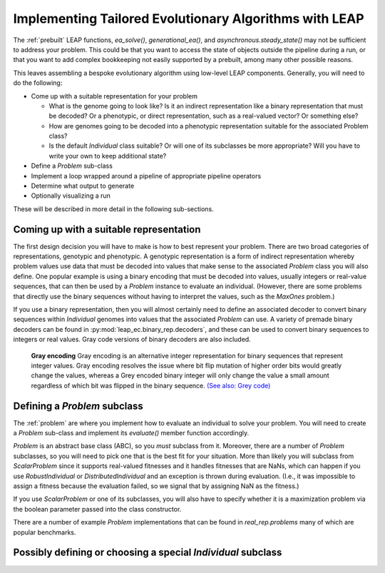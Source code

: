 .. _building:

Implementing Tailored Evolutionary Algorithms with LEAP
=======================================================

The :ref:`prebuilt` LEAP functions, `ea_solve()`, `generational_ea()`,
and `asynchronous.steady_state()` may not be sufficient to address your problem.
This could be that you want to access the state of objects outside the
pipeline during a run, or that you want to add complex bookkeeping
not easily supported by a prebuilt, among many other possible reasons.

This leaves assembling a bespoke evolutionary algorithm using low-level LEAP
components.  Generally, you will need to do the following:

* Come up with a suitable representation for your problem

  * What is the genome going to look like?  Is it an indirect representation
    like a binary representation that must be decoded?  Or a phenotypic, or
    direct representation, such as a real-valued vector?  Or something else?
  * How are genomes going to be decoded into a phenotypic representation
    suitable for the associated Problem class?
  * Is the default `Individual` class suitable?  Or will one of its subclasses
    be more appropriate?  Will you have to write your own to keep additional
    state?

* Define a `Problem` sub-class
* Implement a loop wrapped around a pipeline of appropriate pipeline operators
* Determine what output to generate
* Optionally visualizing a run

These will be described in more detail in the following sub-sections.

Coming up with a suitable representation
----------------------------------------

The first design decision you will have to make is how to best represent your
problem.  There are two broad categories of representations, genotypic and
phenotypic.  A genotypic representation is a form of indirect representation
whereby problem values use data that must be decoded into values that make
sense to the associated `Problem` class you will also define.  One popular
example is using a binary encoding that must be decoded into values, usually
integers or real-value sequences, that can then be used by a `Problem`
instance to evaluate an individual.  (However, there are some problems that
directly use the binary sequences without having to interpret the values,
such as the `MaxOnes` problem.)

If you use a binary representation, then you will almost certainly need to
define an associated decoder to convert binary sequences within `Individual`
genomes into values that the associated `Problem` can use.  A variety of
premade binary decoders can be found in :py:mod:`leap_ec.binary_rep.decoders`,
and these can be used to convert binary sequences to integers or real values.
Gray code versions of binary decoders are also included.

.. pull-quote::
    **Gray encoding** Gray encoding is an alternative integer representation
    for binary sequences that represent integer values. Gray encoding resolves
    the issue where bit flip mutation of higher order bits would greatly change
    the values, whereas a Grey encoded binary integer will only change the value
    a small amount regardless of which bit was flipped in the binary sequence.
    `(See also: Grey code) <https://en.wikipedia.org/wiki/Gray_code>`_

Defining a `Problem` subclass
-----------------------------
The :ref:`problem` are where you implement how to evaluate an individual
to solve your problem.  You will need to create a `Problem` sub-class and
implement its `evaluate()` member function accordingly.

`Problem` is an abstract base class (ABC), so you *must* subclass from it.
Moreover, there are a number of `Problem` subclasses, so you will need to pick
one that is the best fit for your situation.  More than likely you will
subclass from `ScalarProblem` since it supports real-valued fitnesses and it
handles fitnesses that are NaNs, which can happen if you use `RobustIndividual`
or `DistributedIndividual` and an exception is thrown during evaluation. (I.e.,
it was impossible to assign a fitness because the evaluation failed, so we
signal that by assigning NaN as the fitness.)

If you use `ScalarProblem` or one of its subclasses, you will also have to
specify whether it is a maximization problem via the boolean parameter passed
into the class constructor.

There are a number of example `Problem` implementations that can be found in
`real_rep.problems` many of which are popular benchmarks.

Possibly defining or choosing a special `Individual` subclass
-------------------------------------------------------------
